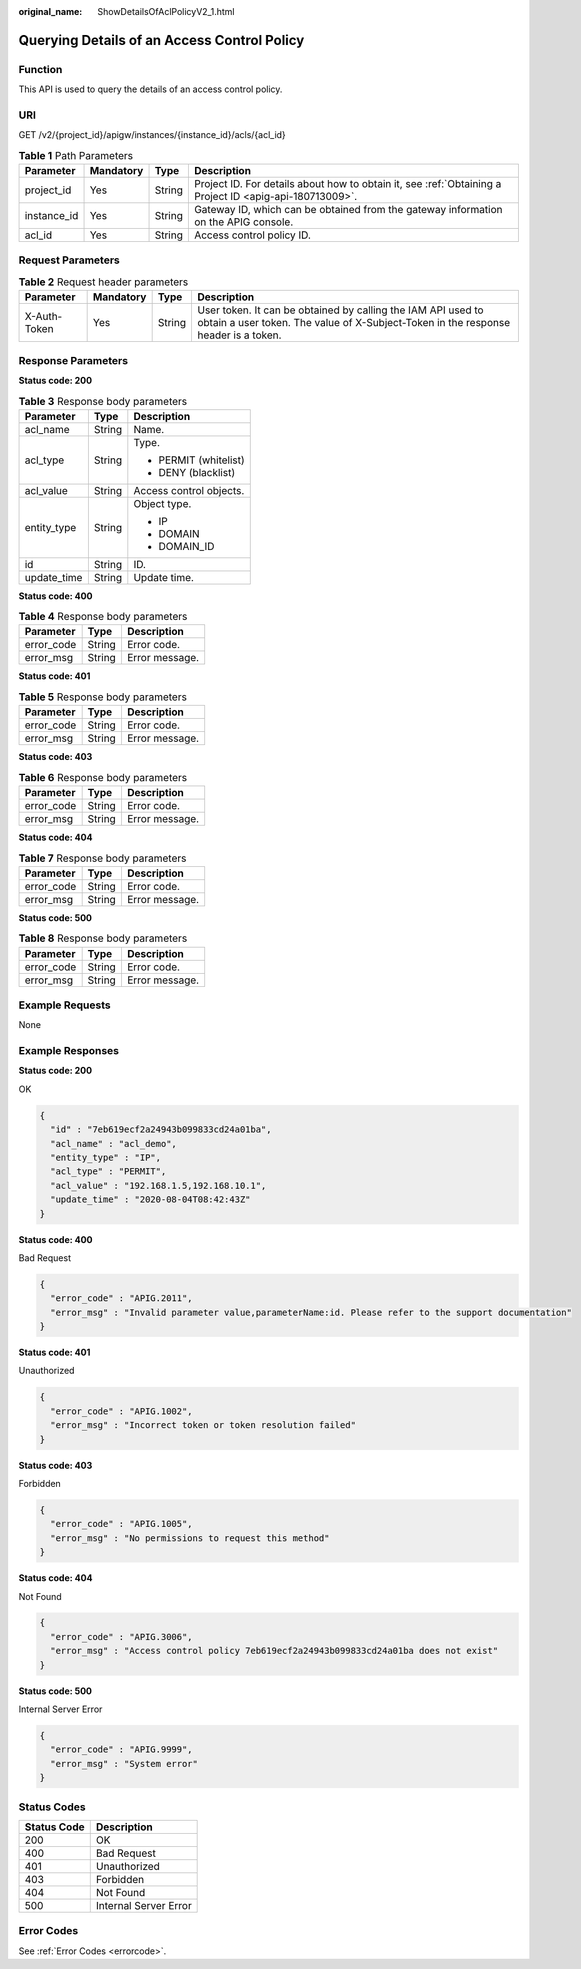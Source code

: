 :original_name: ShowDetailsOfAclPolicyV2_1.html

.. _ShowDetailsOfAclPolicyV2_1:

Querying Details of an Access Control Policy
============================================

Function
--------

This API is used to query the details of an access control policy.

URI
---

GET /v2/{project_id}/apigw/instances/{instance_id}/acls/{acl_id}

.. table:: **Table 1** Path Parameters

   +-------------+-----------+--------+---------------------------------------------------------------------------------------------------------+
   | Parameter   | Mandatory | Type   | Description                                                                                             |
   +=============+===========+========+=========================================================================================================+
   | project_id  | Yes       | String | Project ID. For details about how to obtain it, see :ref:`Obtaining a Project ID <apig-api-180713009>`. |
   +-------------+-----------+--------+---------------------------------------------------------------------------------------------------------+
   | instance_id | Yes       | String | Gateway ID, which can be obtained from the gateway information on the APIG console.                     |
   +-------------+-----------+--------+---------------------------------------------------------------------------------------------------------+
   | acl_id      | Yes       | String | Access control policy ID.                                                                               |
   +-------------+-----------+--------+---------------------------------------------------------------------------------------------------------+

Request Parameters
------------------

.. table:: **Table 2** Request header parameters

   +--------------+-----------+--------+----------------------------------------------------------------------------------------------------------------------------------------------------+
   | Parameter    | Mandatory | Type   | Description                                                                                                                                        |
   +==============+===========+========+====================================================================================================================================================+
   | X-Auth-Token | Yes       | String | User token. It can be obtained by calling the IAM API used to obtain a user token. The value of X-Subject-Token in the response header is a token. |
   +--------------+-----------+--------+----------------------------------------------------------------------------------------------------------------------------------------------------+

Response Parameters
-------------------

**Status code: 200**

.. table:: **Table 3** Response body parameters

   +-----------------------+-----------------------+-------------------------+
   | Parameter             | Type                  | Description             |
   +=======================+=======================+=========================+
   | acl_name              | String                | Name.                   |
   +-----------------------+-----------------------+-------------------------+
   | acl_type              | String                | Type.                   |
   |                       |                       |                         |
   |                       |                       | -  PERMIT (whitelist)   |
   |                       |                       |                         |
   |                       |                       | -  DENY (blacklist)     |
   +-----------------------+-----------------------+-------------------------+
   | acl_value             | String                | Access control objects. |
   +-----------------------+-----------------------+-------------------------+
   | entity_type           | String                | Object type.            |
   |                       |                       |                         |
   |                       |                       | -  IP                   |
   |                       |                       |                         |
   |                       |                       | -  DOMAIN               |
   |                       |                       |                         |
   |                       |                       | -  DOMAIN_ID            |
   +-----------------------+-----------------------+-------------------------+
   | id                    | String                | ID.                     |
   +-----------------------+-----------------------+-------------------------+
   | update_time           | String                | Update time.            |
   +-----------------------+-----------------------+-------------------------+

**Status code: 400**

.. table:: **Table 4** Response body parameters

   ========== ====== ==============
   Parameter  Type   Description
   ========== ====== ==============
   error_code String Error code.
   error_msg  String Error message.
   ========== ====== ==============

**Status code: 401**

.. table:: **Table 5** Response body parameters

   ========== ====== ==============
   Parameter  Type   Description
   ========== ====== ==============
   error_code String Error code.
   error_msg  String Error message.
   ========== ====== ==============

**Status code: 403**

.. table:: **Table 6** Response body parameters

   ========== ====== ==============
   Parameter  Type   Description
   ========== ====== ==============
   error_code String Error code.
   error_msg  String Error message.
   ========== ====== ==============

**Status code: 404**

.. table:: **Table 7** Response body parameters

   ========== ====== ==============
   Parameter  Type   Description
   ========== ====== ==============
   error_code String Error code.
   error_msg  String Error message.
   ========== ====== ==============

**Status code: 500**

.. table:: **Table 8** Response body parameters

   ========== ====== ==============
   Parameter  Type   Description
   ========== ====== ==============
   error_code String Error code.
   error_msg  String Error message.
   ========== ====== ==============

Example Requests
----------------

None

Example Responses
-----------------

**Status code: 200**

OK

.. code-block::

   {
     "id" : "7eb619ecf2a24943b099833cd24a01ba",
     "acl_name" : "acl_demo",
     "entity_type" : "IP",
     "acl_type" : "PERMIT",
     "acl_value" : "192.168.1.5,192.168.10.1",
     "update_time" : "2020-08-04T08:42:43Z"
   }

**Status code: 400**

Bad Request

.. code-block::

   {
     "error_code" : "APIG.2011",
     "error_msg" : "Invalid parameter value,parameterName:id. Please refer to the support documentation"
   }

**Status code: 401**

Unauthorized

.. code-block::

   {
     "error_code" : "APIG.1002",
     "error_msg" : "Incorrect token or token resolution failed"
   }

**Status code: 403**

Forbidden

.. code-block::

   {
     "error_code" : "APIG.1005",
     "error_msg" : "No permissions to request this method"
   }

**Status code: 404**

Not Found

.. code-block::

   {
     "error_code" : "APIG.3006",
     "error_msg" : "Access control policy 7eb619ecf2a24943b099833cd24a01ba does not exist"
   }

**Status code: 500**

Internal Server Error

.. code-block::

   {
     "error_code" : "APIG.9999",
     "error_msg" : "System error"
   }

Status Codes
------------

=========== =====================
Status Code Description
=========== =====================
200         OK
400         Bad Request
401         Unauthorized
403         Forbidden
404         Not Found
500         Internal Server Error
=========== =====================

Error Codes
-----------

See :ref:`Error Codes <errorcode>`.
